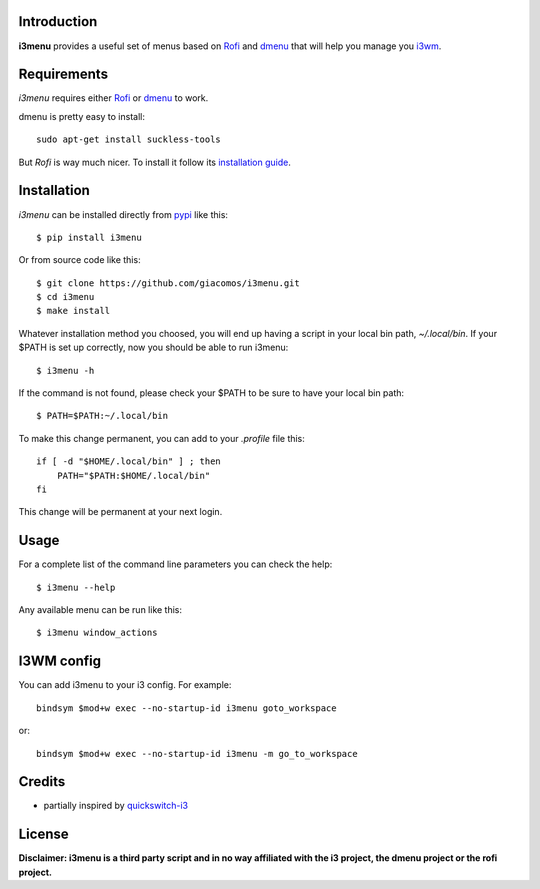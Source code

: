 .. image:: https://travis-ci.org/giacomos/i3menu.svg?branch=master
    :target: https://travis-ci.org/giacomos/i3menu
    :alt: TravisCI - i3menu

Introduction
============

**i3menu** provides a useful set of menus based on `Rofi
<https://davedavenport.github.io/rofi>`_  and `dmenu
<http://tools.suckless.org/dmenu/>`_ that will help you manage you `i3wm
<http://i3wm.org>`_.

Requirements
============

`i3menu` requires either `Rofi
<https://davedavenport.github.io/rofi>`_  or `dmenu
<http://tools.suckless.org/dmenu/>`_ to work.

dmenu is pretty easy to install::

    sudo apt-get install suckless-tools

But `Rofi` is way much nicer. To install it follow its `installation guide
<https://davedavenport.github.io/rofi/p08-INSTALL.html>`_.

Installation
============
`i3menu` can be installed directly from `pypi
<https://pypi.python.org/pypi/i3menu>`_ like this::
    
    $ pip install i3menu

Or from source code like this::

    $ git clone https://github.com/giacomos/i3menu.git
    $ cd i3menu
    $ make install

Whatever installation method you choosed, you will end up having a script in your local bin path, `~/.local/bin`. If your $PATH
is set up correctly, now you should be able to run i3menu::

    $ i3menu -h

If the command is not found, please check your $PATH to be sure to have your local bin
path::

    $ PATH=$PATH:~/.local/bin

To make this change permanent, you can add to your `.profile` file this::

    if [ -d "$HOME/.local/bin" ] ; then
        PATH="$PATH:$HOME/.local/bin"
    fi

This change will be permanent at your next login.

Usage
=====
For a complete list of the command line parameters you can check the help::

    $ i3menu --help

Any available menu can be run like this::

    $ i3menu window_actions

I3WM config
================

You can add i3menu to your i3 config. For example::

    bindsym $mod+w exec --no-startup-id i3menu goto_workspace

or::

    bindsym $mod+w exec --no-startup-id i3menu -m go_to_workspace

Credits
=======

* partially inspired by `quickswitch-i3 <https://pypi.python.org/pypi/quickswitch-i3>`_


License
========

**Disclaimer: i3menu is a third party script and in no way affiliated
with the i3 project, the dmenu project or the rofi project.**
